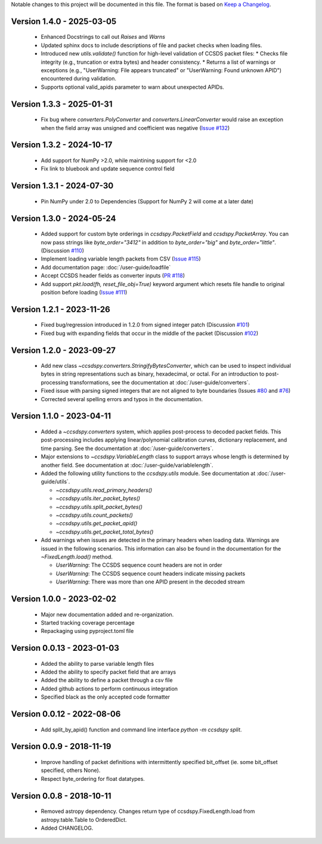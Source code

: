 Notable changes to this project will be documented in this file.
The format is based on `Keep a Changelog <https://keepachangelog.com/en/1.0.0/>`__.

Version 1.4.0 - 2025-03-05
============================
  * Enhanced Docstrings to call out `Raises` and `Warns` 
  * Updated sphinx docs to include descriptions of file and packet checks when loading files. 
  * Introduced new `utils.validate()` function for high-level validation of CCSDS packet files:
    * Checks file integrity (e.g., truncation or extra bytes) and header consistency.
    * Returns a list of warnings or exceptions (e.g., "UserWarning: File appears truncated" or "UserWarning: Found unknown APID") encountered during validation.
  * Supports optional valid_apids parameter to warn about unexpected APIDs.

Version 1.3.3 - 2025-01-31
============================
  * Fix bug where `converters.PolyConverter` and `converters.LinearConverter` would raise an exception when the field array was unsigned and coefficient was negative (`Issue #132 <https://github.com/CCSDSPy/ccsdspy/issues/132>`_)

Version 1.3.2 - 2024-10-17
============================
  * Add support for NumPy >2.0, while maintining support for <2.0
  * Fix link to bluebook and update sequence control field

Version 1.3.1 - 2024-07-30
============================
  * Pin NumPy under 2.0 to Dependencies (Support for NumPy 2 will come at a later date)

Version 1.3.0 - 2024-05-24
============================
  * Added support for custom byte orderings in  `ccsdspy.PacketField` and `ccsdspy.PacketArray`. You can now pass strings like `byte_order="3412"` in addition to `byte_order="big"` and `byte_order="little"`. (Discussion `#110 <https://github.com/CCSDSPy/ccsdspy/discussions/110>`_)

  * Implement loading variable length packets from CSV (`Issue #115 <https://github.com/CCSDSPy/ccsdspy/issues/115>`_)
  * Add documentation page: :doc:`/user-guide/loadfile`
  * Accept CCSDS header fields as converter inputs (`PR #118 <https://github.com/CCSDSPy/ccsdspy/pull/118>`_)
  * Add support `pkt.load(fh, reset_file_obj=True)` keyword argument which resets file handle to original position before loading (`Issue #111 <https://github.com/CCSDSPy/ccsdspy/issues/111>`_)
    
Version 1.2.1 - 2023-11-26
==========================
  * Fixed bug/regression introduced in 1.2.0 from signed integer patch (Discussion `#101 <https://github.com/CCSDSPy/ccsdspy/discussions/101>`_)
  * Fixed bug with expanding fields that occur in the middle of the packet (Discussion `#102 <https://github.com/CCSDSPy/ccsdspy/discussions/102>`_)

Version 1.2.0 - 2023-09-27
==========================
  * Add new class `~ccsdspy.converters.StringifyBytesConverter`, which can be used to inspect individual bytes in string representations such as binary, hexadecimal, or octal. For an introduction to post-processing transformations, see the documentation at :doc:`/user-guide/converters`.
  * Fixed issue with parsing signed integers that are not aligned to byte boundaries (Issues `#80 <https://github.com/CCSDSPy/ccsdspy/issues/80>`_ and `#76 <https://github.com/CCSDSPy/ccsdspy/issues/76>`_)
  * Corrected several spelling errors and typos in the documentation.

Version 1.1.0 - 2023-04-11
==========================
  * Added a `~ccsdspy.converters` system, which applies post-process to decoded packet fields. This post-processing includes applying linear/polynomial calibration curves, dictionary replacement, and time parsing. See the documentation at :doc:`/user-guide/converters`.

  * Major extensions to `~ccsdspy.VariableLength` class to support arrays whose length is determined by another field. See documentation at :doc:`/user-guide/variablelength`.
  * Added the following utility functions to the `ccsdspy.utils` module. See documentation at :doc:`/user-guide/utils`.
    
    * `~ccsdspy.utils.read_primary_headers()`
    * `~ccsdspy.utils.iter_packet_bytes()`
    * `~ccsdspy.utils.split_packet_bytes()`
    * `~ccsdspy.utils.count_packets()`
    * `~ccsdspy.utils.get_packet_apid()`
    * `~ccsdspy.utils.get_packet_total_bytes()`

  * Add warnings when issues are detected in the primary headers when loading data. Warnings are issued in the following scenarios. This information can also be found in the documentation for the `~FixedLength.load()` method.

    * `UserWarning`: The CCSDS sequence count headers are not in order
    * `UserWarning`: The CCSDS sequence count headers indicate missing packets
    * `UserWarning`: There was more than one APID present in the decoded stream
      
Version 1.0.0 - 2023-02-02
===========================
  * Major new documentation added and re-organization.
  * Started tracking coverage percentage
  * Repackaging using pyproject.toml file

Version 0.0.13 - 2023-01-03
===========================
  * Added the ability to parse variable length files
  * Added the ability to specify packet field that are arrays
  * Added the ability to define a packet through a csv file
  * Added github actions to perform continuous integration
  * Specified black as the only accepted code formatter

Version 0.0.12 - 2022-08-06
===========================

  * Add split_by_apid() function and command line interface `python -m ccsdspy split`.

Version 0.0.9 - 2018-11-19
==========================

  * Improve handling of packet definitions with intermittently specified bit_offset (ie. some bit_offset specified, others None).
  * Respect byte_ordering for float datatypes.

Version 0.0.8 - 2018-10-11
==========================

  * Removed astropy dependency. Changes return type of ccsdspy.FixedLength.load from astropy.table.Table to OrderedDict.
  * Added CHANGELOG.
